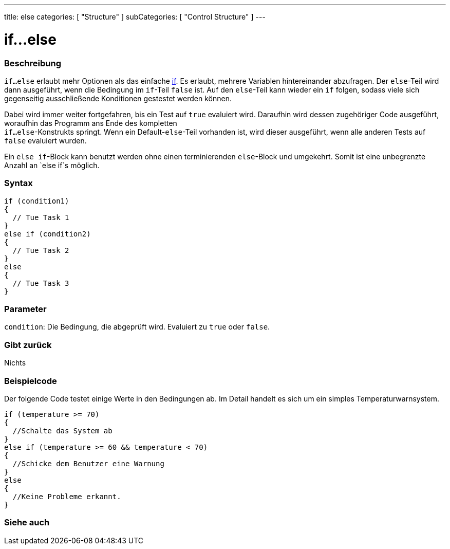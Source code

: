 ---
title: else
categories: [ "Structure" ]
subCategories: [ "Control Structure" ]
---





= if...else


// OVERVIEW SECTION STARTS
[#overview]
--

[float]
=== Beschreibung
`if...else` erlaubt mehr Optionen als das einfache link:../if[if]. Es erlaubt, mehrere Variablen hintereinander abzufragen. Der `else`-Teil wird dann ausgeführt,
wenn die Bedingung im `if`-Teil `false` ist. Auf den `else`-Teil kann wieder ein `if` folgen, sodass viele sich gegenseitig ausschließende Konditionen gestestet werden können.
[%hardbreaks]

Dabei wird immer weiter fortgefahren, bis ein Test auf `true` evaluiert wird. Daraufhin wird dessen zugehöriger Code ausgeführt, woraufhin das Programm ans Ende des kompletten
`if...else`-Konstrukts springt. Wenn ein Default-`else`-Teil vorhanden ist, wird dieser ausgeführt, wenn alle anderen Tests auf `false` evaluiert wurden.
[%hardbreaks]

Ein `else if`-Block kann benutzt werden ohne einen terminierenden `else`-Block und umgekehrt. Somit ist eine unbegrenzte Anzahl an `else if`s möglich.

[float]
=== Syntax
[source,arduino]
----
if (condition1)
{
  // Tue Task 1
}
else if (condition2)
{
  // Tue Task 2
}
else
{
  // Tue Task 3
}
----

[float]
=== Parameter
`condition`: Die Bedingung, die abgeprüft wird. Evaluiert zu `true` oder `false`.

[float]
=== Gibt zurück
Nichts

--
// OVERVIEW SECTION ENDS



// HOW TO USE SECTION STARTS
[#howtouse]
--
[float]
=== Beispielcode
// Describe what the example code is all about and add relevant code   ►►►►► THIS SECTION IS MANDATORY ◄◄◄◄◄
Der folgende Code testet einige Werte in den Bedingungen ab. Im Detail handelt es sich um ein simples Temperaturwarnsystem.

[source,arduino]
----
if (temperature >= 70)
{
  //Schalte das System ab
}
else if (temperature >= 60 && temperature < 70)
{
  //Schicke dem Benutzer eine Warnung
}
else
{
  //Keine Probleme erkannt.
}
----

--
// HOW TO USE SECTION ENDS



// SEE ALSO SECTION BEGINS
[#see_also]
--

[float]
=== Siehe auch

[role="language"]

--
// SEE ALSO SECTION ENDS